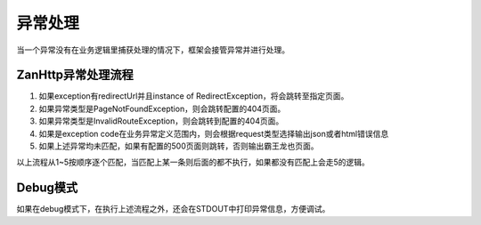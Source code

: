 异常处理
========

当一个异常没有在业务逻辑里捕获处理的情况下，框架会接管异常并进行处理。

ZanHttp异常处理流程
~~~~~~~~~~~~~~~~~~~

1. 如果exception有redirectUrl并且instance of
   RedirectException，将会跳转至指定页面。
2. 如果异常类型是PageNotFoundException，则会跳转配置的404页面。
3. 如果异常类型是InvalidRouteException，则会跳转到配置的404页面。
4. 如果是exception
   code在业务异常定义范围内，则会根据request类型选择输出json或者html错误信息
5. 如果上述异常均未匹配，如果有配置的500页面则跳转，否则输出霸王龙也页面。

以上流程从1~5按顺序逐个匹配，当匹配上某一条则后面的都不执行，如果都没有匹配上会走5的逻辑。

Debug模式
~~~~~~~~~

如果在debug模式下，在执行上述流程之外，还会在STDOUT中打印异常信息，方便调试。
